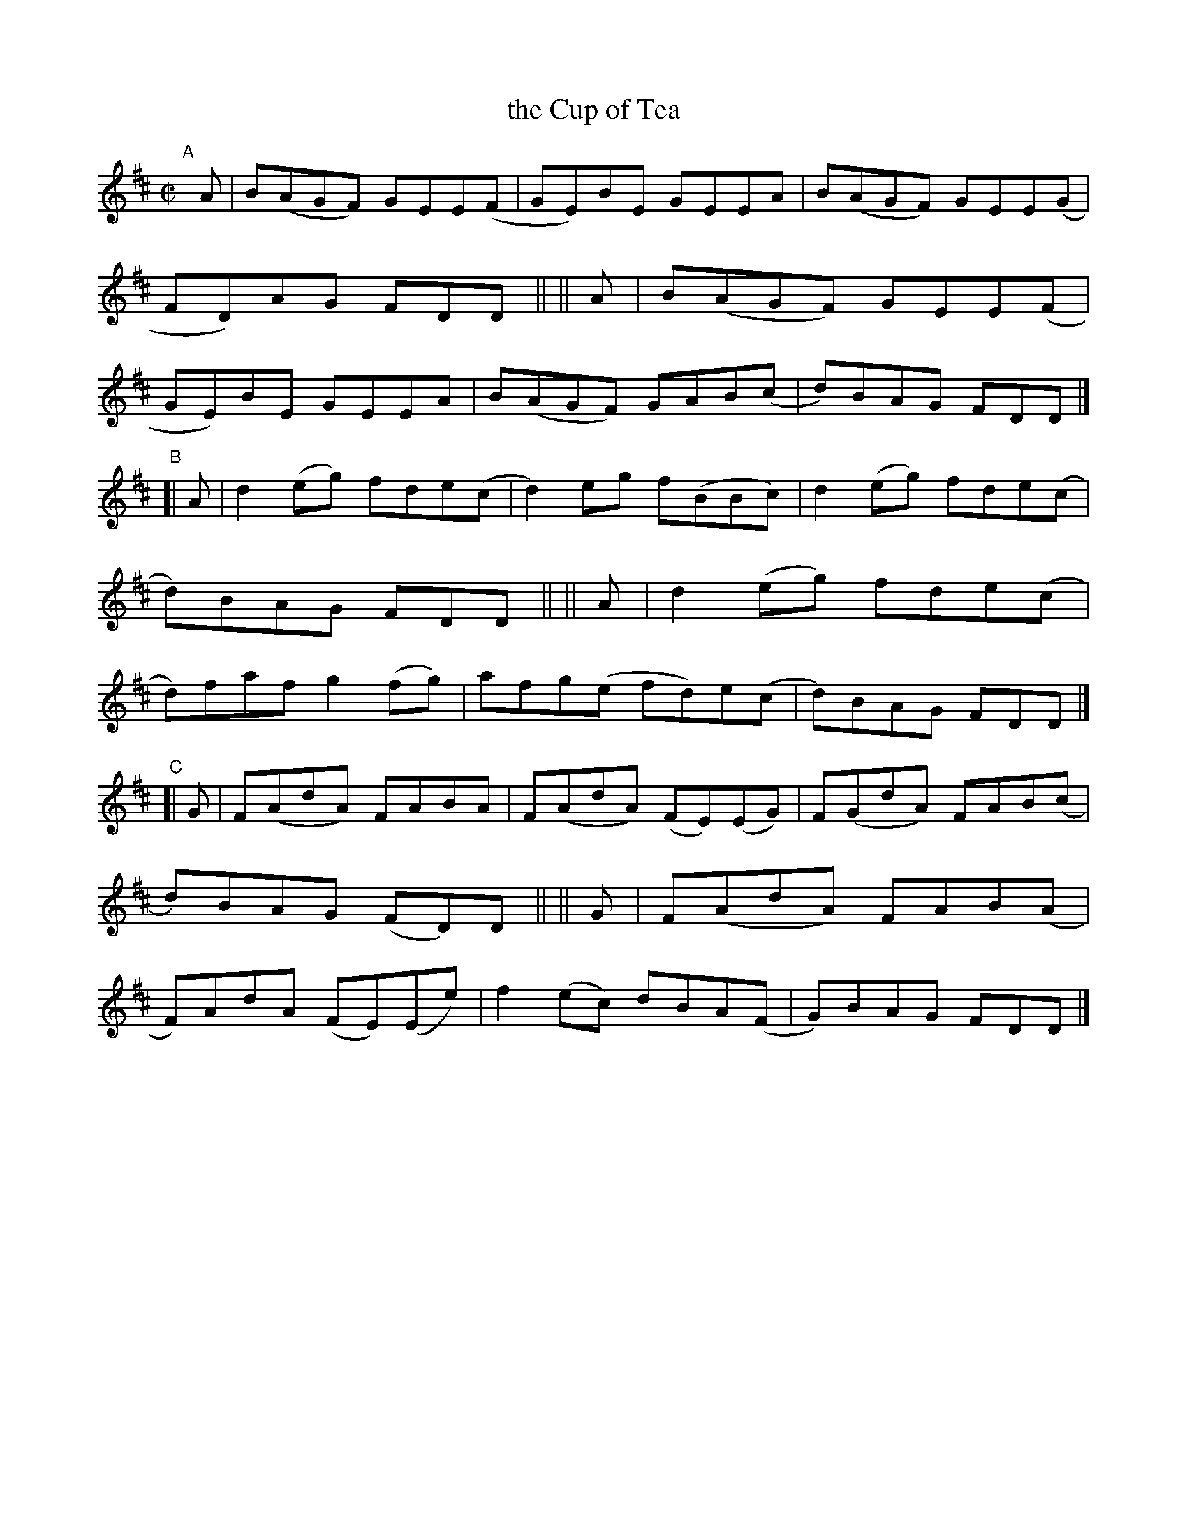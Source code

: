 X: 792
T: the Cup of Tea
R: reel
%S: s:3 b:24(8+8+8)
B: Francis O'Neill: "The Dance Music of Ireland" (1907) #792
Z: Frank Nordberg - http://www.musicaviva.com
F: http://www.musicaviva.com/abc/tunes/ireland/oneill-1001/0792/oneill-1001-0792-1.abc
M: C|
L: 1/8
K: D
"^A"[|]\
   A | B(AGF) GEE(F | GE)BE GEEA | B(AGF) GEE(G | FD)AG FDD ||\
|| A | B(AGF) GEE(F | GE)BE GEEA | B(AGF) GAB(c | d)BAG FDD |]
"^B"\
[| A | d2(eg) fde(c | d2)eg f(BBc) | d2(eg) fde(c | d)BAG FDD ||\
|| A | d2(eg) fde(c | d)faf g2(fg) | afg(e fd)e(c | d)BAG FDD |]
"^C"\
[| G | F(AdA) FABA  | F(AdA) (FE)(EG) | F(GdA) FAB(c | d)BAG (FD)D ||\
|| G | F(AdA) FAB(A | F)AdA  (FE)(Ee) | f2(ec) dBA(F | G)BAG FDD |]
